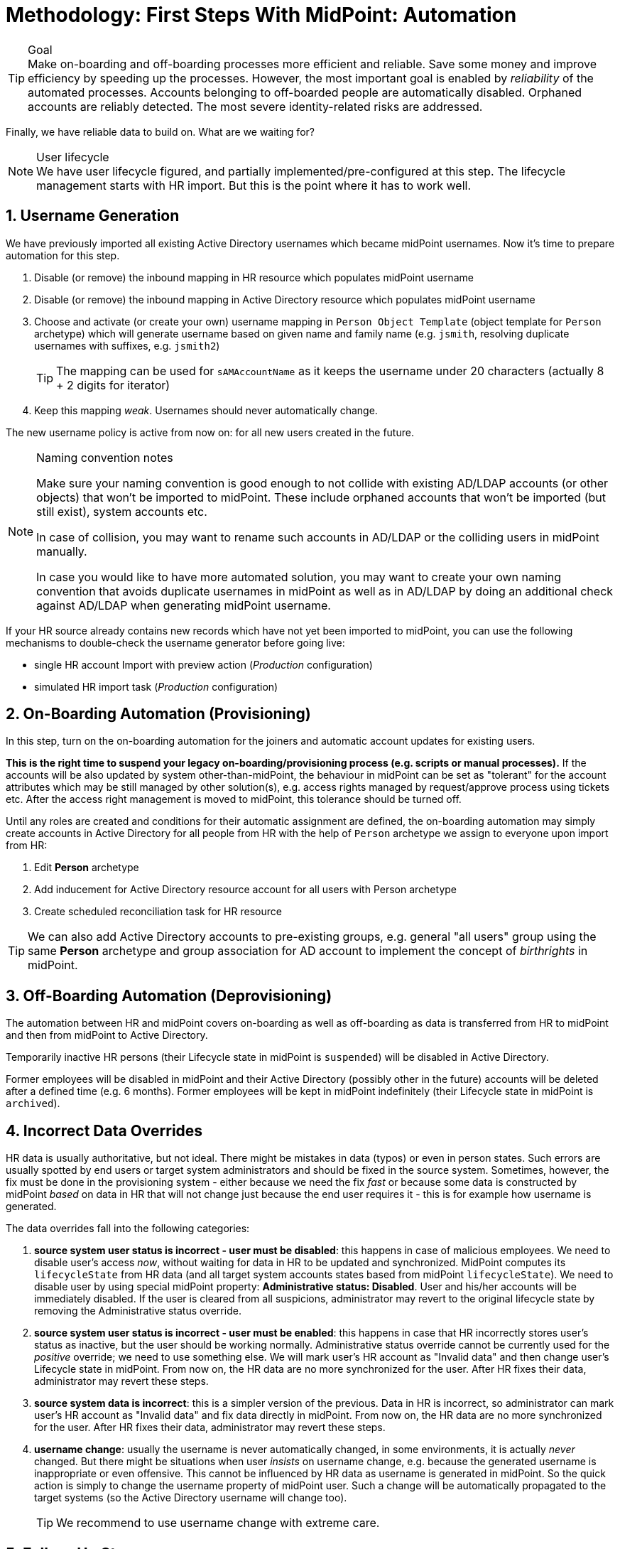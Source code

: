 = Methodology: First Steps With MidPoint: Automation
:page-nav-title: '3. Automation'
:page-display-order: 120
:page-toc: top
:experimental:



.Goal
TIP: Make on-boarding and off-boarding processes more efficient and reliable.
Save some money and improve efficiency by speeding up the processes.
However, the most important goal is enabled by _reliability_ of the automated processes.
Accounts belonging to off-boarded people are automatically disabled.
Orphaned accounts are reliably detected.
The most severe identity-related risks are addressed.


Finally, we have reliable data to build on.
What are we waiting for?

.User lifecycle
NOTE: We have user lifecycle figured, and partially implemented/pre-configured at this step.
The lifecycle management starts with HR import.
But this is the point where it has to work well.

== 1. Username Generation

We have previously imported all existing Active Directory usernames which became midPoint usernames.
Now it's time to prepare automation for this step.

. Disable (or remove) the inbound mapping in HR resource which populates midPoint username
. Disable (or remove) the inbound mapping in Active Directory resource which populates midPoint username
. Choose and activate (or create your own) username mapping in `Person Object Template` (object template for `Person` archetype) which will generate username based on given name and family name (e.g. `jsmith`, resolving duplicate usernames with suffixes, e.g. `jsmith2`)
+
TIP: The mapping can be used for `sAMAccountName` as it keeps the username under 20 characters (actually 8 + 2 digits for iterator)
. Keep this mapping _weak_. Usernames should never automatically change.

The new username policy is active from now on: for all new users created in the future.

.Naming convention notes
[NOTE]
====
Make sure your naming convention is good enough to not collide with existing AD/LDAP accounts (or other objects) that won't be imported to midPoint.
These include orphaned accounts that won't be imported (but still exist), system accounts etc.

In case of collision, you may want to rename such accounts in AD/LDAP or the colliding users in midPoint manually.

In case you would like to have more automated solution, you may want to create your own naming convention that avoids duplicate usernames in midPoint as well as in AD/LDAP by doing an additional check against AD/LDAP when generating midPoint username.
====

If your HR source already contains new records which have not yet been imported to midPoint, you can use the following mechanisms to double-check the username generator before going live:

* single HR account Import with preview action (_Production_ configuration)
* simulated HR import task (_Production_ configuration)

== 2. On-Boarding Automation (Provisioning)

In this step, turn on the on-boarding automation for the joiners and automatic account updates for existing users.

*This is the right time to suspend your legacy on-boarding/provisioning process (e.g. scripts or manual processes).*
If the accounts will be also updated by system other-than-midPoint, the behaviour in midPoint can be set as "tolerant" for the account attributes which may be still managed by other solution(s), e.g. access rights managed by request/approve process using tickets etc.
After the access right management is moved to midPoint, this tolerance should be turned off.

Until any roles are created and conditions for their automatic assignment are defined, the on-boarding automation may simply create accounts in Active Directory for all people from HR with the help of `Person` archetype we assign to everyone upon import from HR:

. Edit *Person* archetype
. Add inducement for Active Directory resource account for all users with Person archetype
. Create scheduled reconciliation task for HR resource

TIP: We can also add Active Directory accounts to pre-existing groups, e.g. general "all users" group using the same *Person* archetype and group association for AD account to implement the concept of _birthrights_ in midPoint.

== 3. Off-Boarding Automation (Deprovisioning)

The automation between HR and midPoint covers on-boarding as well as off-boarding as data is transferred from HR to midPoint and then from midPoint to Active Directory.

Temporarily inactive HR persons (their Lifecycle state in midPoint is `suspended`) will be disabled in Active Directory.

Former employees will be disabled in midPoint and their Active Directory (possibly other in the future) accounts will be deleted after a defined time (e.g. 6 months).
Former employees will be kept in midPoint indefinitely (their Lifecycle state in midPoint is `archived`).

== 4. Incorrect Data Overrides

HR data is usually authoritative, but not ideal.
There might be mistakes in data (typos) or even in person states.
Such errors are usually spotted by end users or target system administrators and should be fixed in the source system.
Sometimes, however, the fix must be done in the provisioning system - either because we need the fix _fast_ or because some data is constructed by midPoint _based_ on data in HR that will not change just because the end user requires it - this is for example how username is generated.

The data overrides fall into the following categories:

. *source system user status is incorrect - user must be disabled*:
this happens in case of malicious employees. We need to disable user's access _now_, without waiting for data in HR to be updated and synchronized. MidPoint computes its `lifecycleState` from HR data (and all target system accounts states based from midPoint `lifecycleState`). We need to disable user by using special midPoint property: *Administrative status: Disabled*. User and his/her accounts will be immediately disabled. If the user is cleared from all suspicions, administrator may revert to the original lifecycle state by removing the Administrative status override.

. *source system user status is incorrect - user must be enabled*:
this happens in case that HR incorrectly stores user's status as inactive, but the user should be working normally. Administrative status override cannot be currently used for the _positive_ override; we need to use something else. We will mark user's HR account as "Invalid data" and then change user's Lifecycle state in midPoint. From now on, the HR data are no more synchronized for the user. After HR fixes their data, administrator may revert these steps.

. *source system data is incorrect*:
this is a simpler version of the previous. Data in HR is incorrect, so administrator can mark user's HR account as "Invalid data" and fix data directly in midPoint. From now on, the HR data are no more synchronized for the user. After HR fixes their data, administrator may revert these steps.

. *username change*:
usually the username is never automatically changed, in some environments, it is actually _never_ changed.
But there might be situations when user _insists_ on username change, e.g. because the generated username is inappropriate or even offensive. This cannot be influenced by HR data as username is generated in midPoint. So the quick action is simply to change the username property of midPoint user. Such a change will be automatically propagated to the target systems (so the Active Directory username will change too).
+
TIP: We recommend to use username change with extreme care.

== 5. Follow-Up Steps

Your follow-up steps can differ based on your requirements and their priorities.
They can include:

* *Add additional source system* e.g. for additional populations

* *Add additional target system* using this methodology (without username import)

* *Automate scans* for orphaned accounts in Active Directory with automatic reaction (or reporting/notification).

* *Import existing Active Directory groups as roles and assign these roles* to midPoint users corresponding to the AD group members.
** We plan to concentrate on this topic in the follow-up for First steps methodology.

* *Start provisioning Active Directory groups and their membership via midPoint* (after they have been initially imported).
** We plan to concentrate on this topic in the follow-up for First steps methodology.

* *Start moving self-service (password change/reset) to midPoint.* Probably makes more sense after more target systems accounts with different passwords are provisioned by midPoint.

* *Switch from batch mode to event-driven synchronization (Live synchronization) from HR*.

* *Start creating roles* for request/approvals (based on existing roles in the organization). Move request/approval process to midPoint.
** We plan to concentrate on this topic in the follow-up for First steps methodology.

* *Start creating roles* for automatic/conditional assignment. Use role auto-assignment expressions.
**  We plan to concentrate on this topic in the follow-up for First steps methodology.